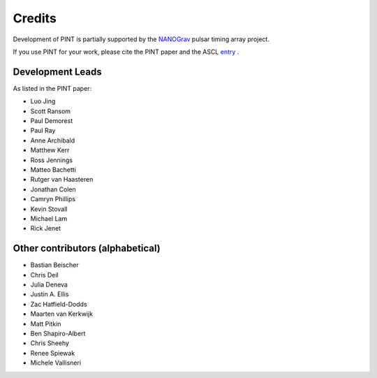 =======
Credits
=======

Development of PINT is partially supported by the NANOGrav_ pulsar timing array project.

.. _NANOGrav: http://nanograv.org/

If you use PINT for your work, please cite the PINT paper and the ASCL entry_ .

.. _entry: http://ascl.net/1902.007

Development Leads
-----------------

As listed in the PINT paper:

* Luo Jing
* Scott Ransom
* Paul Demorest
* Paul Ray
* Anne Archibald
* Matthew Kerr
* Ross Jennings
* Matteo Bachetti
* Rutger van Haasteren
* Jonathan Colen
* Camryn Phillips
* Kevin Stovall
* Michael Lam
* Rick Jenet

Other contributors (alphabetical)
---------------------------------

* Bastian Beischer
* Chris Deil
* Julia Deneva
* Justin A. Ellis
* Zac Hatfield-Dodds
* Maarten van Kerkwijk
* Matt Pitkin
* Ben Shapiro-Albert
* Chris Sheehy
* Renee Spiewak
* Michele Vallisneri

